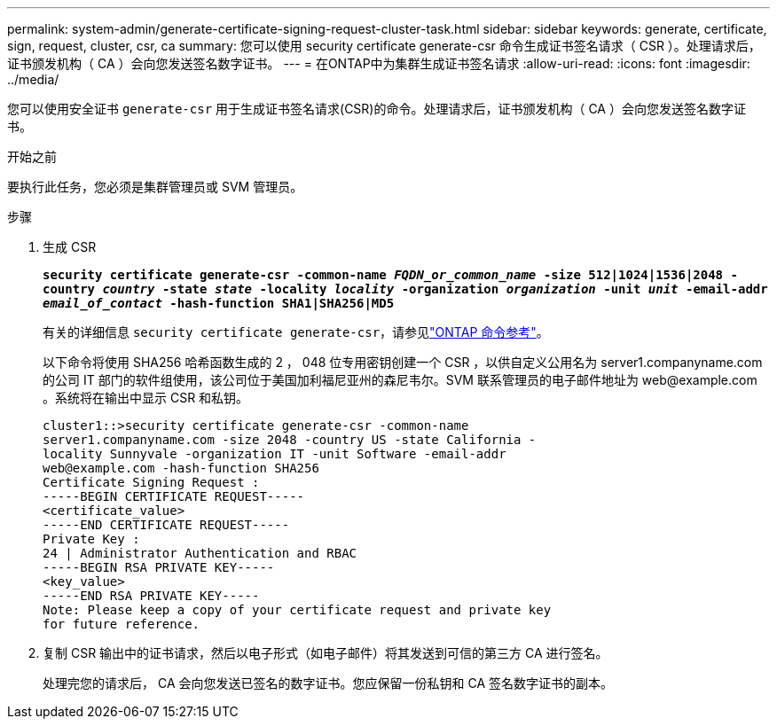 ---
permalink: system-admin/generate-certificate-signing-request-cluster-task.html 
sidebar: sidebar 
keywords: generate, certificate, sign, request, cluster, csr, ca 
summary: 您可以使用 security certificate generate-csr 命令生成证书签名请求（ CSR ）。处理请求后，证书颁发机构（ CA ）会向您发送签名数字证书。 
---
= 在ONTAP中为集群生成证书签名请求
:allow-uri-read: 
:icons: font
:imagesdir: ../media/


[role="lead"]
您可以使用安全证书 `generate-csr` 用于生成证书签名请求(CSR)的命令。处理请求后，证书颁发机构（ CA ）会向您发送签名数字证书。

.开始之前
要执行此任务，您必须是集群管理员或 SVM 管理员。

.步骤
. 生成 CSR
+
`*security certificate generate-csr -common-name _FQDN_or_common_name_ -size 512|1024|1536|2048 -country _country_ -state _state_ -locality _locality_ -organization _organization_ -unit _unit_ -email-addr _email_of_contact_ -hash-function SHA1|SHA256|MD5*`

+
有关的详细信息 `security certificate generate-csr`，请参见link:https://docs.netapp.com/us-en/ontap-cli/security-certificate-generate-csr.html["ONTAP 命令参考"^]。

+
以下命令将使用 SHA256 哈希函数生成的 2 ， 048 位专用密钥创建一个 CSR ，以供自定义公用名为 server1.companyname.com 的公司 IT 部门的软件组使用，该公司位于美国加利福尼亚州的森尼韦尔。SVM 联系管理员的电子邮件地址为 \web@example.com 。系统将在输出中显示 CSR 和私钥。

+
[listing]
----
cluster1::>security certificate generate-csr -common-name
server1.companyname.com -size 2048 -country US -state California -
locality Sunnyvale -organization IT -unit Software -email-addr
web@example.com -hash-function SHA256
Certificate Signing Request :
-----BEGIN CERTIFICATE REQUEST-----
<certificate_value>
-----END CERTIFICATE REQUEST-----
Private Key :
24 | Administrator Authentication and RBAC
-----BEGIN RSA PRIVATE KEY-----
<key_value>
-----END RSA PRIVATE KEY-----
Note: Please keep a copy of your certificate request and private key
for future reference.
----
. 复制 CSR 输出中的证书请求，然后以电子形式（如电子邮件）将其发送到可信的第三方 CA 进行签名。
+
处理完您的请求后， CA 会向您发送已签名的数字证书。您应保留一份私钥和 CA 签名数字证书的副本。


